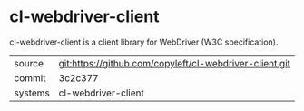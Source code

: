 * cl-webdriver-client

cl-webdriver-client is a client library for WebDriver (W3C specification).

|---------+---------------------------------------------------------|
| source  | git:https://github.com/copyleft/cl-webdriver-client.git |
| commit  | 3c2c377                                                 |
| systems | cl-webdriver-client                                     |
|---------+---------------------------------------------------------|
